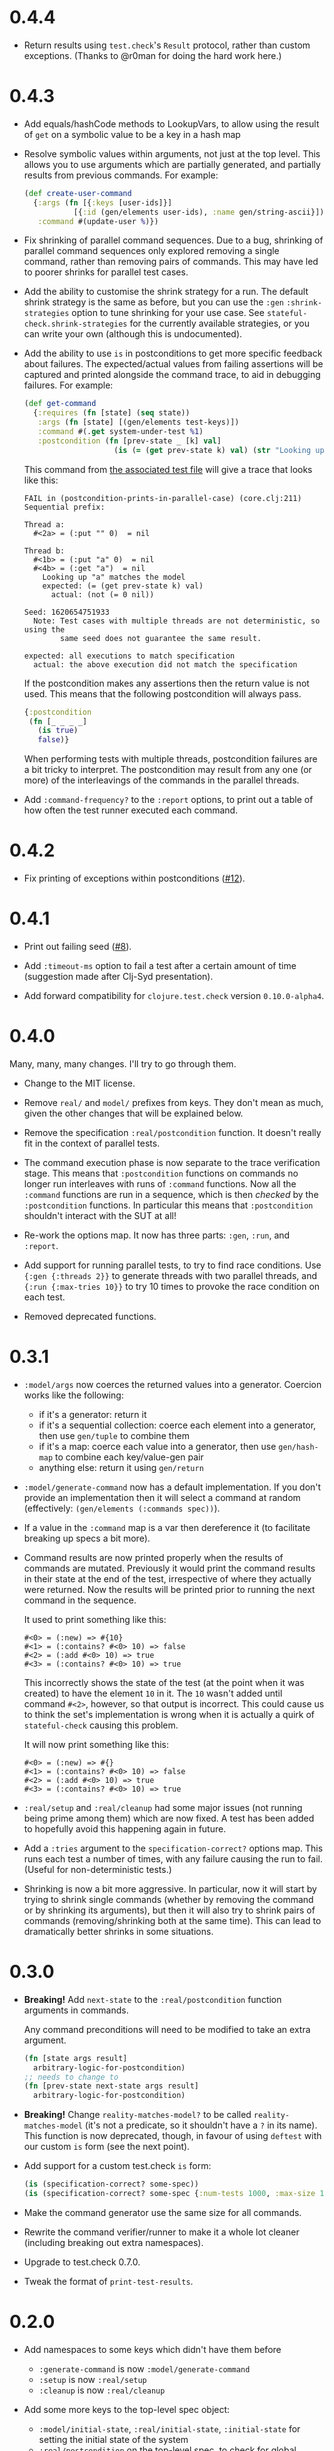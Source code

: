 * 0.4.4

- Return results using ~test.check~'s ~Result~ protocol, rather than custom exceptions. (Thanks to @r0man for doing the hard work here.)

* 0.4.3

- Add equals/hashCode methods to LookupVars, to allow using the result of ~get~ on a symbolic value to be a key in a hash map

- Resolve symbolic values within arguments, not just at the top level. This allows you to use arguments which are partially generated, and partially results from previous commands. For example:

  #+begin_src clojure
    (def create-user-command
      {:args (fn [{:keys [user-ids]}]
               [{:id (gen/elements user-ids), :name gen/string-ascii}])
       :command #(update-user %)})
  #+end_src

- Fix shrinking of parallel command sequences. Due to a bug, shrinking of parallel command sequences only explored removing a single command, rather than removing pairs of commands. This may have led to poorer shrinks for parallel test cases.

- Add the ability to customise the shrink strategy for a run. The default shrink strategy is the same as before, but you can use the ~:gen~ ~:shrink-strategies~ option to tune shrinking for your use case. See ~stateful-check.shrink-strategies~ for the currently available strategies, or you can write your own (although this is undocumented).

- Add the ability to use ~is~ in postconditions to get more specific feedback about failures. The expected/actual values from failing assertions will be captured and printed alongside the command trace, to aid in debugging failures. For example:

  #+begin_src clojure
    (def get-command
      {:requires (fn [state] (seq state))
       :args (fn [state] [(gen/elements test-keys)])
       :command #(.get system-under-test %1)
       :postcondition (fn [prev-state _ [k] val]
                        (is (= (get prev-state k) val) (str "Looking up " (pr-str k) " matches the model")))})
  #+end_src

  This command from [[file:test/stateful_check/postcondition_is_test.clj][the associated test file]] will give a trace that looks like this:

  #+begin_example
    FAIL in (postcondition-prints-in-parallel-case) (core.clj:211)
    Sequential prefix:

    Thread a:
      #<2a> = (:put "" 0)  = nil

    Thread b:
      #<1b> = (:put "a" 0)  = nil
      #<4b> = (:get "a")  = nil
        Looking up "a" matches the model
        expected: (= (get prev-state k) val)
          actual: (not (= 0 nil))

    Seed: 1620654751933
      Note: Test cases with multiple threads are not deterministic, so using the
            same seed does not guarantee the same result.

    expected: all executions to match specification
      actual: the above execution did not match the specification
  #+end_example

  If the postcondition makes any assertions then the return value is not used. This means that the following postcondition will always pass.

  #+begin_src clojure
    {:postcondition
     (fn [_ _ _ _]
       (is true)
       false)}
  #+end_src

  When performing tests with multiple threads, postcondition failures are a bit tricky to interpret. The postcondition may result from any one (or more) of the interleavings of the commands in the parallel threads.

- Add ~:command-frequency?~ to the ~:report~ options, to print out a table of how often the test runner executed each command.

* 0.4.2

- Fix printing of exceptions within postconditions ([[https://github.com/czan/stateful-check/issues/12][#12]]).

* 0.4.1

- Print out failing seed ([[https://github.com/czan/stateful-check/issues/8][#8]]).

- Add ~:timeout-ms~ option to fail a test after a certain amount of time (suggestion made after Clj-Syd presentation).

- Add forward compatibility for ~clojure.test.check~ version ~0.10.0-alpha4~.

* 0.4.0

Many, many, many changes. I'll try to go through them.

- Change to the MIT license.

- Remove ~real/~ and ~model/~ prefixes from keys. They don't mean as much, given the other changes that will be explained below.

- Remove the specification ~:real/postcondition~ function. It doesn't really fit in the context of parallel tests.

- The command execution phase is now separate to the trace verification stage. This means that ~:postcondition~ functions on commands no longer run interleaves with runs of ~:command~ functions. Now all the ~:command~ functions are run in a sequence, which is then /checked/ by the ~:postcondition~ functions. In particular this means that ~:postcondition~ shouldn't interact with the SUT at all!

- Re-work the options map. It now has three parts: ~:gen~, ~:run~, and ~:report~.

- Add support for running parallel tests, to try to find race conditions. Use ~{:gen {:threads 2}}~ to generate threads with two parallel threads, and ~{:run {:max-tries 10}}~ to try 10 times to provoke the race condition on each test.

- Removed deprecated functions.

* 0.3.1

- ~:model/args~ now coerces the returned values into a generator.
  Coercion works like the following:
  + if it's a generator: return it
  + if it's a sequential collection: coerce each element into a
    generator, then use ~gen/tuple~ to combine them
  + if it's a map: coerce each value into a generator, then use
    ~gen/hash-map~ to combine each key/value-gen pair
  + anything else: return it using ~gen/return~

- ~:model/generate-command~ now has a default implementation. If you
  don't provide an implementation then it will select a command at
  random (effectively: ~(gen/elements (:commands spec))~).

- If a value in the ~:command~ map is a var then dereference it (to
  facilitate breaking up specs a bit more).

- Command results are now printed properly when the results of
  commands are mutated. Previously it would print the command results
  in their state at the end of the test, irrespective of where they
  actually were returned. Now the results will be printed prior to
  running the next command in the sequence.

  It used to print something like this:
  #+BEGIN_EXAMPLE
    #<0> = (:new) => #{10}
    #<1> = (:contains? #<0> 10) => false
    #<2> = (:add #<0> 10) => true
    #<3> = (:contains? #<0> 10) => true
  #+END_EXAMPLE

  This incorrectly shows the state of the test (at the point when it
  was created) to have the element ~10~ in it. The ~10~ wasn't added
  until command ~#<2>~, however, so that output is incorrect. This
  could cause us to think the set's implementation is wrong when it is
  actually a quirk of ~stateful-check~ causing this problem.

  It will now print something like this:
  #+BEGIN_EXAMPLE
    #<0> = (:new) => #{}
    #<1> = (:contains? #<0> 10) => false
    #<2> = (:add #<0> 10) => true
    #<3> = (:contains? #<0> 10) => true
  #+END_EXAMPLE

- ~:real/setup~ and ~:real/cleanup~ had some major issues (not running
  being prime among them) which are now fixed. A test has been added
  to hopefully avoid this happening again in future.

- Add a ~:tries~ argument to the ~specification-correct?~ options map.
  This runs each test a number of times, with any failure causing the
  run to fail. (Useful for non-deterministic tests.)

- Shrinking is now a bit more aggressive. In particular, now it will
  start by trying to shrink single commands (whether by removing the
  command or by shrinking its arguments), but then it will also try to
  shrink pairs of commands (removing/shrinking both at the same time).
  This can lead to dramatically better shrinks in some situations.

* 0.3.0

- *Breaking!* Add ~next-state~ to the ~:real/postcondition~ function
  arguments in commands.

  Any command preconditions will need to be modified to take an extra
  argument.
  #+BEGIN_SRC clojure
    (fn [state args result]
      arbitrary-logic-for-postcondition)
    ;; needs to change to
    (fn [prev-state next-state args result]
      arbitrary-logic-for-postcondition)
  #+END_SRC

- *Breaking!* Change ~reality-matches-model?~ to be called
  ~reality-matches-model~ (it's not a predicate, so it shouldn't have
  a ~?~ in its name). This function is now deprecated, though, in
  favour of using ~deftest~ with our custom ~is~ form (see the next point).

- Add support for a custom test.check ~is~ form:
  #+BEGIN_SRC clojure
    (is (specification-correct? some-spec))
    (is (specification-correct? some-spec {:num-tests 1000, :max-size 10, :seed 123456789}))
  #+END_SRC

- Make the command generator use the same size for all commands.

- Rewrite the command verifier/runner to make it a whole lot cleaner
  (including breaking out extra namespaces).

- Upgrade to test.check 0.7.0.

- Tweak the format of ~print-test-results~.

* 0.2.0

- Add namespaces to some keys which didn't have them before
  - ~:generate-command~ is now ~:model/generate-command~
  - ~:setup~ is now ~:real/setup~
  - ~:cleanup~ is now ~:real/cleanup~

- Add some more keys to the top-level spec object:
  - ~:model/initial-state~, ~:real/initial-state~, ~:initial-state~
    for setting the initial state of the system
  - ~:real/postcondition~ on the top-level spec, to check for global
    invariants

- Make symbolic values implement ~ILookup~ (to work with ~get~)

- Clean up exception handling during command runs

* 0.1.0

Initial release.
